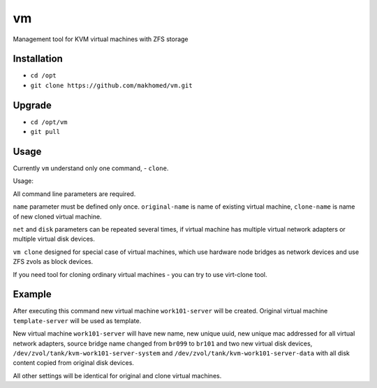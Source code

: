 ==
vm
==

Management tool for KVM virtual machines with ZFS storage

Installation
------------

- ``cd /opt``
- ``git clone https://github.com/makhomed/vm.git``

Upgrade
-------

- ``cd /opt/vm``
- ``git pull``

Usage
-----

Currently ``vm`` understand only one command, - ``clone``.

Usage:

.. code-block:: none
    vm clone name:<original-name>:<clone-name> net:<original-bridge>:<clone-bridge> disk:<original-device>:<clone-device>

All command line parameters are required.

``name`` parameter must be defined only once. ``original-name`` is name of existing virtual machine,
``clone-name`` is name of new cloned virtual machine.

``net`` and ``disk`` parameters can be repeated several times,
if virtual machine has multiple virtual network adapters or multiple virtual disk devices.

``vm clone`` designed for special case of virtual machines, which use hardware node bridges
as network devices and use ZFS zvols as block devices.

If you need tool for cloning ordinary virtual machines - you can try to use virt-clone tool.

Example
-------

.. code-block:: none
    # /opt/vm/vm clone name:template-server:work101-server net:br099:br101 \
        disk:/dev/zvol/tank/kvm-template-server-system:/dev/zvol/tank/kvm-work101-server-system \
        disk:/dev/zvol/tank/kvm-template-server-data:/dev/zvol/tank/kvm-work101-server-data

After executing this command new virtual machine ``work101-server`` will be created.
Original virtual machine ``template-server`` will be used as template.

New virtual machine ``work101-server`` will have new name, new unique uuid,
new unique mac addressed for all virtual network adapters, source bridge name
changed from ``br099`` to ``br101`` and two new virtual disk devices,
``/dev/zvol/tank/kvm-work101-server-system`` and ``/dev/zvol/tank/kvm-work101-server-data``
with all disk content copied from original disk devices.

All other settings will be identical for original and clone virtual machines.

